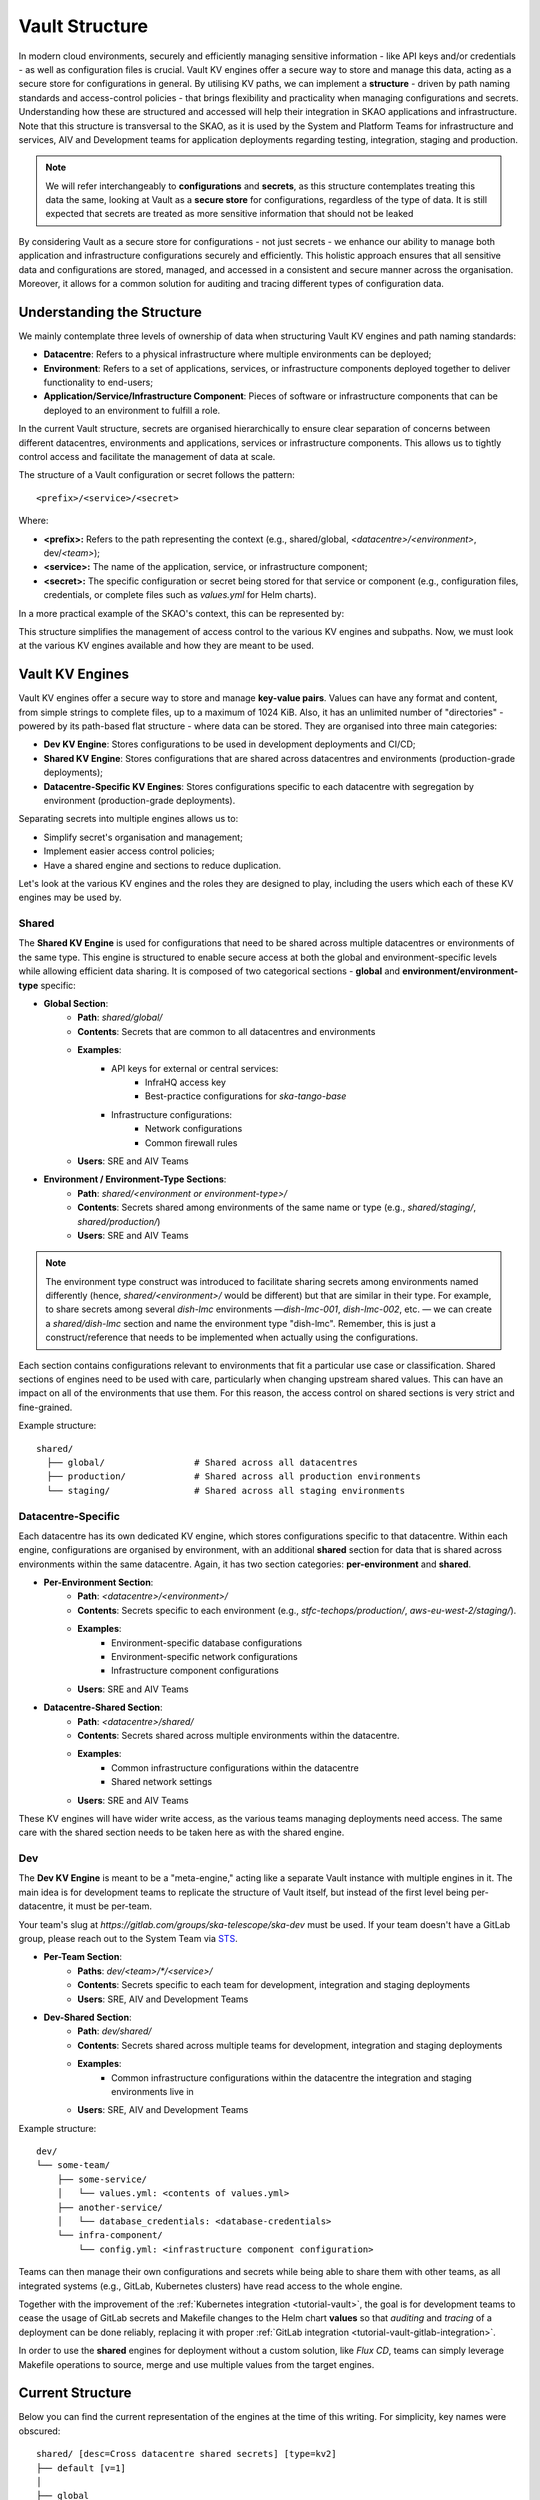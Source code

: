 .. _explanation-vault-structure:

===============
Vault Structure
===============

In modern cloud environments, securely and efficiently managing sensitive information - like API keys and/or credentials - as well as configuration files is crucial. Vault KV engines offer a secure way to store and manage this data, acting as a secure store for configurations in general.
By utilising KV paths, we can implement a **structure** - driven by path naming standards and access-control policies - that brings flexibility and practicality when managing configurations and secrets. Understanding how these are structured and accessed will help their integration in SKAO applications and infrastructure.
Note that this structure is transversal to the SKAO, as it is used by the System and Platform Teams for infrastructure and services, AIV and Development teams for application deployments regarding testing, integration, staging and production.

.. note::

    We will refer interchangeably to **configurations** and **secrets**, as this structure contemplates treating this data the same, looking at Vault as a **secure store** for configurations, regardless of the type of data. It is still expected that secrets are treated as more sensitive information that should not be leaked

By considering Vault as a secure store for configurations - not just secrets - we enhance our ability to manage both application and infrastructure configurations securely and efficiently. This holistic approach ensures that all sensitive data and configurations are stored, managed, and accessed in a consistent and secure manner across the organisation.
Moreover, it allows for a common solution for auditing and tracing different types of configuration data.


Understanding the Structure
===========================

We mainly contemplate three levels of ownership of data when structuring Vault KV engines and path naming standards:

- **Datacentre**: Refers to a physical infrastructure where multiple environments can be deployed;
- **Environment**: Refers to a set of applications, services, or infrastructure components deployed together to deliver functionality to end-users;
- **Application/Service/Infrastructure Component**: Pieces of software or infrastructure components that can be deployed to an environment to fulfill a role.

In the current Vault structure, secrets are organised hierarchically to ensure clear separation of concerns between different datacentres, environments and applications, services or infrastructure components. This allows us to tightly control access and facilitate the management of data at scale.

The structure of a Vault configuration or secret follows the pattern:

::

   <prefix>/<service>/<secret>

.. image:: images/secret_structure.png
  :alt: Basic secret path structure

Where:

- **<prefix>:** Refers to the path representing the context (e.g., shared/global, `<datacentre>/<environment>`, dev/`<team>`);
- **<service>:** The name of the application, service, or infrastructure component;
- **<secret>:** The specific configuration or secret being stored for that service or component (e.g., configuration files, credentials, or complete files such as `values.yml` for Helm charts).

In a more practical example of the SKAO's context, this can be represented by:

.. image:: images/vault-config-hierarchy.png
  :alt: Vault configuration structure

This structure simplifies the management of access control to the various KV engines and subpaths. Now, we must look at the various KV engines available and how they are meant to be used.

Vault KV Engines
================

Vault KV engines offer a secure way to store and manage **key-value pairs**. Values can have any format and content, from simple strings to complete files, up to a maximum of 1024 KiB.
Also, it has an unlimited number of "directories" - powered by its path-based flat structure - where data can be stored. They are organised into three main categories:

- **Dev KV Engine**: Stores configurations to be used in development deployments and CI/CD;
- **Shared KV Engine**: Stores configurations that are shared across datacentres and environments (production-grade deployments);
- **Datacentre-Specific KV Engines**: Stores configurations specific to each datacentre with segregation by environment (production-grade deployments).

Separating secrets into multiple engines allows us to:

- Simplify secret's organisation and management;
- Implement easier access control policies;
- Have a shared engine and sections to reduce duplication.

Let's look at the various KV engines and the roles they are designed to play, including the users which each of these KV engines may be used by.

Shared
------

The **Shared KV Engine** is used for configurations that need to be shared across multiple datacentres or environments of the same type. This engine is structured to enable secure access at both the global and environment-specific levels while allowing efficient data sharing. It is composed of two categorical sections - **global** and **environment/environment-type** specific:

- **Global Section**:
    - **Path**: `shared/global/`
    - **Contents**: Secrets that are common to all datacentres and environments
    - **Examples**:
        - API keys for external or central services:
            - InfraHQ access key
            - Best-practice configurations for `ska-tango-base`
        - Infrastructure configurations:
            - Network configurations
            - Common firewall rules
    - **Users**: SRE and AIV Teams

- **Environment / Environment-Type Sections**:
    - **Path**: `shared/<environment or environment-type>/`
    - **Contents**: Secrets shared among environments of the same name or type (e.g., `shared/staging/`, `shared/production/`)
    - **Users**: SRE and AIV Teams

.. note::

   The environment type construct was introduced to facilitate sharing secrets among environments named differently (hence, `shared/<environment>/` would be different) but that are similar in their type.
   For example, to share secrets among several `dish-lmc` environments —`dish-lmc-001`, `dish-lmc-002`, etc. — we can create a `shared/dish-lmc` section and name the environment type "dish-lmc".
   Remember, this is just a construct/reference that needs to be implemented when actually using the configurations.

Each section contains configurations relevant to environments that fit a particular use case or classification. Shared sections of engines need to be used with care, particularly when changing upstream shared values.
This can have an impact on all of the environments that use them. For this reason, the access control on shared sections is very strict and fine-grained.

Example structure:

::

   shared/
     ├── global/                 # Shared across all datacentres
     ├── production/             # Shared across all production environments
     └── staging/                # Shared across all staging environments

Datacentre-Specific
-------------------

Each datacentre has its own dedicated KV engine, which stores configurations specific to that datacentre. Within each engine, configurations are organised by environment, with an additional **shared** section for data that
is shared across environments within the same datacentre. Again, it has two section categories: **per-environment** and **shared**.

- **Per-Environment Section**:
    - **Path**: `<datacentre>/<environment>/`
    - **Contents**: Secrets specific to each environment (e.g., `stfc-techops/production/`, `aws-eu-west-2/staging/`).
    - **Examples**:
        - Environment-specific database configurations
        - Environment-specific network configurations
        - Infrastructure component configurations
    - **Users**: SRE and AIV Teams

- **Datacentre-Shared Section**:
    - **Path**: `<datacentre>/shared/`
    - **Contents**: Secrets shared across multiple environments within the datacentre.
    - **Examples**:
        - Common infrastructure configurations within the datacentre
        - Shared network settings
    - **Users**: SRE and AIV Teams

These KV engines will have wider write access, as the various teams managing deployments need access. The same care with the shared section needs to be taken here as with the shared engine.

Dev
---

The **Dev KV Engine** is meant to be a "meta-engine," acting like a separate Vault instance with multiple engines in it. The main idea is for development teams to replicate the structure of Vault itself, but instead of the first level being per-datacentre, it must be per-team.

Your team's slug at `https://gitlab.com/groups/ska-telescope/ska-dev` must be used. If your team doesn't have a GitLab group, please reach out to the System Team via `STS <https://jira.skatelescope.org/servicedesk/customer/portal/166>`_.

- **Per-Team Section**:
    - **Paths**: `dev/<team>/*/<service>/`
    - **Contents**: Secrets specific to each team for development, integration and staging deployments
    - **Users**: SRE, AIV and Development Teams

- **Dev-Shared Section**:
    - **Path**: `dev/shared/`
    - **Contents**: Secrets shared across multiple teams for development, integration and staging deployments
    - **Examples**:
        - Common infrastructure configurations within the datacentre the integration and staging environments live in
    - **Users**: SRE, AIV and Development Teams

Example structure:

::

   dev/
   └── some-team/
       ├── some-service/
       │   └── values.yml: <contents of values.yml>
       ├── another-service/
       │   └── database_credentials: <database-credentials>
       └── infra-component/
           └── config.yml: <infrastructure component configuration>

Teams can then manage their own configurations and secrets while being able to share them with other teams, as all integrated systems (e.g., GitLab, Kubernetes clusters) have read access to the whole engine.

Together with the improvement of the :ref:`Kubernetes integration <tutorial-vault>`, the goal is for development teams to cease the usage of GitLab secrets and Makefile changes to the Helm chart **values**
so that `auditing` and `tracing` of a deployment can be done reliably, replacing it with proper :ref:`GitLab integration <tutorial-vault-gitlab-integration>`.

In order to use the **shared** engines for deployment without a custom solution, like `Flux CD`, teams can simply leverage Makefile operations to source, merge and use multiple values from the target engines.


Current Structure
=================

.. _explanation-vault-current-structure:

Below you can find the current representation of the engines at the time of this writing. For simplicity, key names were obscured:

::

    shared/ [desc=Cross datacentre shared secrets] [type=kv2]
    ├── default [v=1]
    │
    ├── global
    │   ├── azuread [v=1]
    │   │
    │   ├── ca [v=1]
    │   │
    │   ├── default [v=1]
    │   │
    │   ├── extdns [v=1]
    │   │
    │   ├── fluxcd [v=1]
    │   │
    │   ├── gitlab_runner [v=1]
    │   │
    │   ├── headlamp [v=1]
    │   │
    │   ├── infrahq [v=1]
    │   │
    │   ├── ingress [v=1]
    │   │
    │   ├── kube-state-metrics [v=3]
    │   │
    │   ├── logging [v=1]
    │   │
    │   ├── metallb [v=4]
    │   │
    │   ├── metrics-server-repo [v=1]
    │   │
    │   ├── monitoring [v=1]
    │   │
    │   ├── nexus [v=1]
    │   │
    │   ├── rtd [v=1]
    │   │
    │   ├── ska-dish-lmc [v=10]
    │   │
    │   ├── ska-tango-archiver [v=3]
    │   │
    │   ├── sonobuoy [v=1]
    │   │
    │   └── sonobuoy [v=1]
    │       └── google_drive_credentials [v=1]
    │
    ├── production
    │   ├── acacia [v=1]
    │   │
    │   └── azuread [v=1]
    │
    └── sci-comm
        └── test [v=2]

    local/ [type=kv2]
    └── dev
        ├── ska-cicd-artefact-validations [v=3]
        │
        ├── ska-cicd-automation [v=1]
        │
        └── ska-ser-namespace-manager [v=1]

    aws-eu-west-2/ [type=kv2]
    ├── dp-hpc
    │   └── parallelcluster [v=1]
    │
    └── production
        ├── binderhub [v=1]
        │
        ├── coder [v=1]
        │
        ├── gitlab_runner
        │   ├── ska-aws-default-runner [v=1]
        │   │
        │   └── ska-aws-taranta-runner [v=1]
        │
        ├── harbor [v=1]
        │
        ├── infrahq [v=1]
        │
        ├── minio [v=1]
        │
        ├── monitoring [v=4]
        │
        ├── nexus [v=3]
        │
        ├── ska-cicd-artefact-validations [v=1]
        │
        ├── ska-cicd-automation [v=1]
        │
        ├── ska-tango-taranta-dashboard [v=1]
        │
        └── ska-vault-test [v=2]

    low-itf/ [type=kv2]
    └── production
        ├── binderhub [v=1]
        │
        ├── cbf [v=1]
        │
        ├── cnpg
        │   └── pgdev [v=1]
        │
        ├── gitlab_runner
        │   └── ska-k8s-runner-au-itf [v=1]
        │
        ├── idrac [v=1]
        │
        ├── k8s [v=1]
        │
        ├── monitoring [v=1]
        │
        ├── nexus [v=1]
        │
        ├── reverseproxy [v=1]
        │
        ├── reverseproxy [v=1]
        │   └── pki [v=1]
        │
        └── ups [v=1]

    mid-itf/ [type=kv2]
    ├── dish-lmc
    │   ├── eda [v=1]
    │   │
    │   ├── kubeconfig [v=1]
    │   │
    │   ├── monitoring [v=1]
    │   │
    │   ├── ska-dish-lmc [v=12]
    │   │
    │   ├── ska-tango-archiver [v=1]
    │   │
    │   └── test [v=2]
    │
    ├── production
    │   ├── binderhub [v=1]
    │   │
    │   ├── cnpg
    │   │   └── pgdev [v=1]
    │   │
    │   ├── eda [v=2]
    │   │
    │   ├── extdns [v=4]
    │   │
    │   ├── gitlab_runner
    │   │   └── ska-k8s-runner-za-itf [v=3]
    │   │
    │   ├── headlamp [v=1]
    │   │
    │   ├── idrac [v=1]
    │   │
    │   ├── k8s [v=1]
    │   │
    │   ├── mariadb
    │   │   └── tangotest [v=1]
    │   │
    │   ├── monitoring [v=1]
    │   │
    │   ├── nexus [v=1]
    │   │
    │   ├── reverseproxy [v=1]
    │   │
    │   ├── reverseproxy [v=1]
    │   │   └── pki [v=1]
    │   │
    │   │
    │   ├── ups [v=1]
    │   │
    │   └── vnc [v=1]
    │
    ├── shared
    │   └── default [v=1]
    │
    ├── ska001
    │   └── monitoring [v=1]
    │
    ├── ska007
    │   └── ska-mid-itf-dish-lmc [v=1]
    │
    ├── ska036
    │   ├── extdns [v=1]
    │   │
    │   ├── k8s [v=1]
    │   │
    │   ├── kubeconfig [v=2]
    │   │
    │   ├── monitoring [v=1]
    │   │
    │   └── ska-dish-lmc [v=1]
    │
    ├── ska063
    │   └── monitoring [v=1]
    │
    └── ska100
        ├── extdns [v=1]
        │
        └── kubeconfig [v=1]

    low-aa/ [type=kv2]
    ├── mccs
    │   ├── binderhub [v=1]
    │   │
    │   ├── ceph [v=1]
    │   │
    │   ├── eda [v=1]
    │   │
    │   ├── ilo
    │   │   ├── au-aa-mccs-cloud01 [v=1]
    │   │   │
    │   │   ├── au-aa-mccs-cloud02 [v=1]
    │   │   │
    │   │   └── au-aa-mccs-cloud03 [v=1]
    │   │
    │   └── test-injection [v=4]
    │
    │
    ├── production
    │   ├── binderhub [v=1]
    │   │
    │   ├── dlm
    │   │   └── pg [v=2]
    │   │
    │   ├── eda [v=1]
    │   │
    │   ├── k8s [v=1]
    │   │
    │   ├── librenms [v=1]
    │   │
    │   ├── low_cbf [v=1]
    │   │
    │   ├── mariadb
    │   │   └── librenms [v=1]
    │   │
    │   ├── monitoring [v=1]
    │   │
    │   ├── nexus [v=1]
    │   │
    │   ├── postgresql
    │   │   └── pgprod
    │   │       ├── pglowaa [v=1]
    │   │       │
    │   │       └── pglowaa [v=1]
    │   │           └── ska_dlm_meta [v=1]
    │   │
    │   ├── reverseproxy [v=1]
    │   │
    │   └── ups [v=1]
    │
    │
    ├── sci-comm
    │   ├── ceph [v=2]
    │   │
    │   └── test [v=1]
    │
    └── shared
        ├── binderhub [v=1]
        │
        ├── ca [v=1]
        │
        ├── logging [v=1]
        │
        └── monitoring [v=1]

    mid-aa/ [type=kv2]
    ├── production
    │   ├── binderhub [v=1]
    │   │
    │   ├── eda [v=1]
    │   │
    │   ├── ilo [v=1]
    │   │
    │   ├── k8s [v=1]
    │   │
    │   ├── librenms [v=1]
    │   │
    │   ├── mariadb
    │   │   └── librenms [v=1]
    │   │
    │   ├── monitoring [v=1]
    │   │
    │   ├── nexus [v=1]
    │   │
    │   └── reverseproxy [v=1]
    │
    ├── shared
    │   ├── ca [v=1]
    │   │
    │   └── logging [v=1]
    │
    └── ska063
        ├── extdns [v=1]
        │
        ├── kubeconfig [v=1]
        │
        ├── ska-dish-lmc [v=3]
        │
        └── ska-tango-archiver [v=4]

    psi-low/ [type=kv2]
    └── production
        └── gitlab_runner
            ├── SKA-K8s-Runner-PSI-LOW [v=1]
            │
            └── ska-psi-low-runner [v=1]

    psi-mid/ [type=kv2]
    └── production
        └── gitlab_runner
            └── ska-psi-mid-runner [v=1]

    stfc-dp/ [type=kv2]
    ├── production
    │   ├── binderhub [v=1]
    │   │
    │   ├── gitlab_runner
    │   │   ├── ska-dp-default-runner [v=1]
    │   │   │
    │   │   └── ska-dp-gpu-a100-runner [v=1]
    │   │
    │   ├── minio [v=1]
    │   │
    │   ├── monitoring [v=1]
    │   │
    │   ├── nexus [v=2]
    │   │
    │   ├── openvpn
    │   │   └── pki [v=1]
    │   │
    │   ├── reverseproxy [v=1]
    │   │
    │   ├── reverseproxy [v=1]
    │   │   └── pki [v=1]
    │   │
    │   ├── ska-tango-operator [v=1]
    │   │
    │   └── ska-vault-test [v=2]
    │
    └── shared
        ├── ceph [v=1]
        │
        └── openstack [v=1]

    stfc-techops/ [type=kv2]
    ├── production
    │   ├── binderhub [v=1]
    │   │
    │   ├── ca
    │   │   └── pki [v=1]
    │   │
    │   ├── clusterapi [v=1]
    │   │
    │   ├── cnpg
    │   │   └── pgdev [v=1]
    │   │
    │   ├── coder [v=2]
    │   │
    │   ├── gitlab_runner
    │   │   ├── ska-default-large-runner [v=1]
    │   │   │
    │   │   ├── ska-default-runner [v=1]
    │   │   │
    │   │   ├── ska-default-xlarge-runner [v=1]
    │   │   │
    │   │   ├── ska-gpu-a100-runner [v=1]
    │   │   │
    │   │   ├── ska-k8s-runner [v=1]
    │   │   │
    │   │   ├── ska-techops-iac-gitlab-runner [v=1]
    │   │   │
    │   │   └── ska-techops-tango-runner [v=1]
    │   │
    │   ├── logging [v=1]
    │   │
    │   ├── minio [v=1]
    │   │
    │   ├── monitoring [v=1]
    │   │
    │   ├── nexus [v=1]
    │   │
    │   ├── openvpn
    │   │   └── pki [v=1]
    │   │
    │   ├── releases_notifier [v=1]
    │   │
    │   ├── reverseproxy [v=1]
    │   │
    │   ├── reverseproxy [v=1]
    │   │   └── pki [v=1]
    │   │
    │   ├── ska-tango-operator [v=1]
    │   │
    │   ├── ska-vault-test [v=3]
    │   │
    │   └── velero [v=1]
    │
    ├── shared
    │   ├── binderhub [v=1]
    │   │
    │   ├── ceph [v=1]
    │   │
    │   ├── openstack [v=1]
    │   │
    │   └── ska-ser-namespace-manager [v=1]
    │
    └── staging
        ├── azuread [v=1]
        │
        ├── binderhub [v=1]
        │
        ├── clusterapi [v=1]
        │
        ├── gitlab_runner
        │   └── ska-staging [v=1]
        │
        ├── logging [v=2]
        │
        ├── minio [v=1]
        │
        ├── monitoring [v=1]
        │
        ├── nexus [v=1]
        │
        ├── reverseproxy [v=4]
        │
        ├── reverseproxy [v=4]
        │   └── pki [v=3]
        │
        ├── ska-cicd-artefact-validations [v=1]
        │
        ├── ska-cicd-automation [v=1]
        │
        ├── ska-tango-operator [v=1]
        │
        └── velero [v=1]
